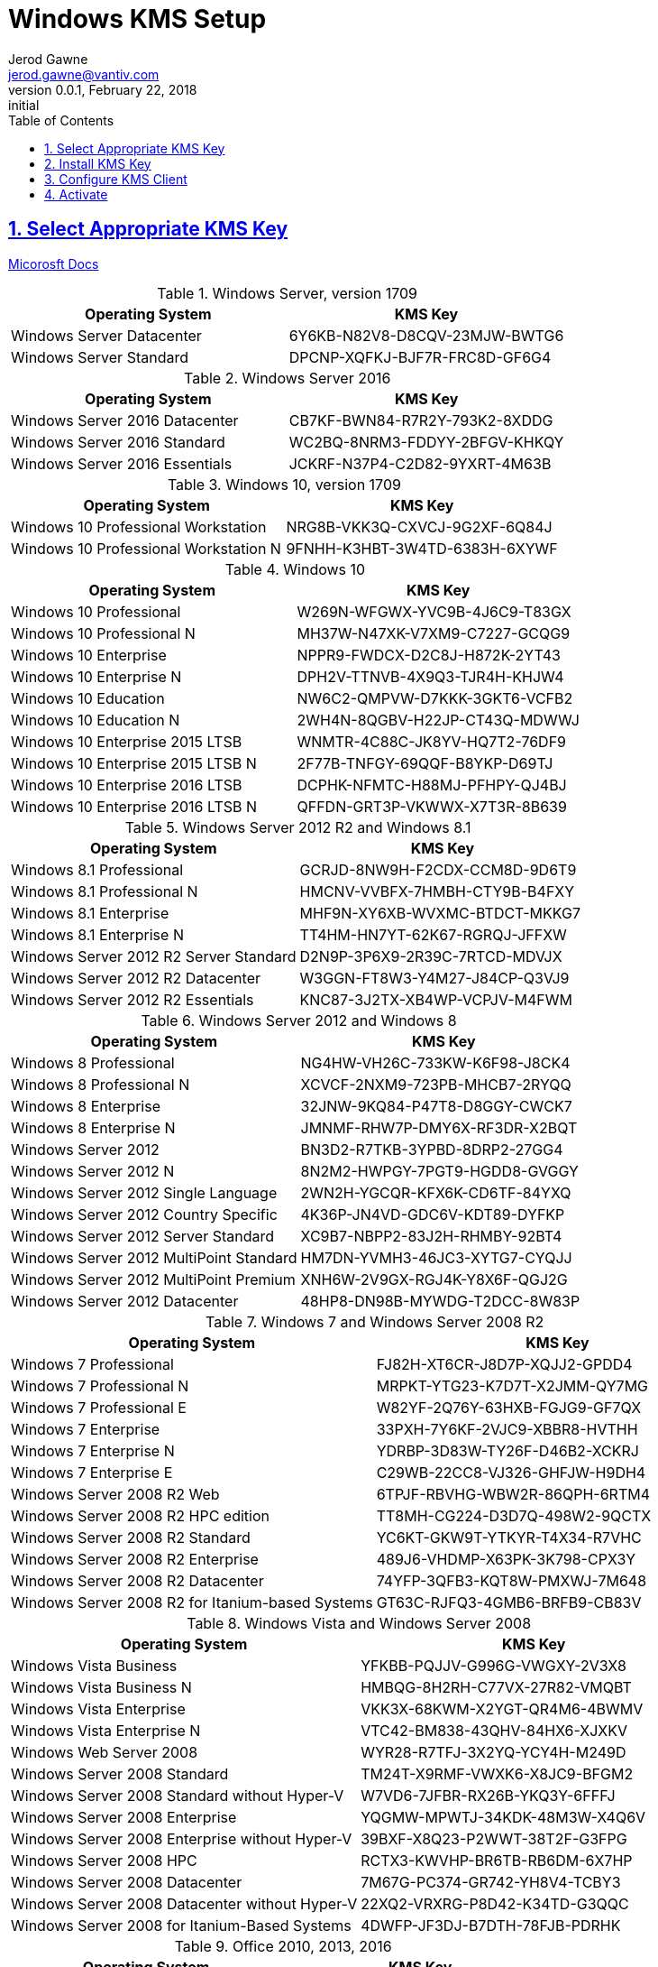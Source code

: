 :doctype: book
:doctitle: Windows KMS Setup
:docdate: February 22, 2018
:author: Jerod Gawne
:email: jerod.gawne@vantiv.com
:revnumber: 0.0.1
:revdate: February 22, 2018
:revremark: initial
:description: setup windows
:library: Asciidoctor
:keywords: windows, kms
:source-highlighter: highlight.js
:sectanchors:
:sectlinks:
:sectnums:
:toc:

== Select Appropriate KMS Key
https://docs.microsoft.com/en-us/windows-server/get-started/kmsclientkeys[Micorosft Docs]


.Windows Server, version 1709
|===
|Operating System | KMS Key

|Windows Server Datacenter |6Y6KB-N82V8-D8CQV-23MJW-BWTG6
|Windows Server Standard |DPCNP-XQFKJ-BJF7R-FRC8D-GF6G4
|===

.Windows Server 2016
|===
|Operating System | KMS Key

|Windows Server 2016 Datacenter	|CB7KF-BWN84-R7R2Y-793K2-8XDDG
|Windows Server 2016 Standard	|WC2BQ-8NRM3-FDDYY-2BFGV-KHKQY
|Windows Server 2016 Essentials	|JCKRF-N37P4-C2D82-9YXRT-4M63B
|===

.Windows 10, version 1709
|===
|Operating System | KMS Key

|Windows 10 Professional Workstation	|NRG8B-VKK3Q-CXVCJ-9G2XF-6Q84J
|Windows 10 Professional Workstation N	|9FNHH-K3HBT-3W4TD-6383H-6XYWF
|===

.Windows 10
|===
|Operating System | KMS Key

|Windows 10 Professional	|W269N-WFGWX-YVC9B-4J6C9-T83GX
|Windows 10 Professional N	|MH37W-N47XK-V7XM9-C7227-GCQG9
|Windows 10 Enterprise	|NPPR9-FWDCX-D2C8J-H872K-2YT43
|Windows 10 Enterprise N	|DPH2V-TTNVB-4X9Q3-TJR4H-KHJW4
|Windows 10 Education	|NW6C2-QMPVW-D7KKK-3GKT6-VCFB2
|Windows 10 Education N	|2WH4N-8QGBV-H22JP-CT43Q-MDWWJ
|Windows 10 Enterprise 2015 LTSB	|WNMTR-4C88C-JK8YV-HQ7T2-76DF9
|Windows 10 Enterprise 2015 LTSB N	|2F77B-TNFGY-69QQF-B8YKP-D69TJ
|Windows 10 Enterprise 2016 LTSB	|DCPHK-NFMTC-H88MJ-PFHPY-QJ4BJ
|Windows 10 Enterprise 2016 LTSB N	|QFFDN-GRT3P-VKWWX-X7T3R-8B639
|===

.Windows Server 2012 R2 and Windows 8.1
|===
|Operating System | KMS Key

|Windows 8.1 Professional	|GCRJD-8NW9H-F2CDX-CCM8D-9D6T9
|Windows 8.1 Professional N	|HMCNV-VVBFX-7HMBH-CTY9B-B4FXY
|Windows 8.1 Enterprise	|MHF9N-XY6XB-WVXMC-BTDCT-MKKG7
|Windows 8.1 Enterprise N	|TT4HM-HN7YT-62K67-RGRQJ-JFFXW
|Windows Server 2012 R2 Server Standard	|D2N9P-3P6X9-2R39C-7RTCD-MDVJX
|Windows Server 2012 R2 Datacenter	|W3GGN-FT8W3-Y4M27-J84CP-Q3VJ9
|Windows Server 2012 R2 Essentials	|KNC87-3J2TX-XB4WP-VCPJV-M4FWM
|===

.Windows Server 2012 and Windows 8
|===
|Operating System | KMS Key

|Windows 8 Professional	|NG4HW-VH26C-733KW-K6F98-J8CK4
|Windows 8 Professional N	|XCVCF-2NXM9-723PB-MHCB7-2RYQQ
|Windows 8 Enterprise	|32JNW-9KQ84-P47T8-D8GGY-CWCK7
|Windows 8 Enterprise N	|JMNMF-RHW7P-DMY6X-RF3DR-X2BQT
|Windows Server 2012	|BN3D2-R7TKB-3YPBD-8DRP2-27GG4
|Windows Server 2012 N	|8N2M2-HWPGY-7PGT9-HGDD8-GVGGY
|Windows Server 2012 Single Language	|2WN2H-YGCQR-KFX6K-CD6TF-84YXQ
|Windows Server 2012 Country Specific	|4K36P-JN4VD-GDC6V-KDT89-DYFKP
|Windows Server 2012 Server Standard	|XC9B7-NBPP2-83J2H-RHMBY-92BT4
|Windows Server 2012 MultiPoint Standard	|HM7DN-YVMH3-46JC3-XYTG7-CYQJJ
|Windows Server 2012 MultiPoint Premium	|XNH6W-2V9GX-RGJ4K-Y8X6F-QGJ2G
|Windows Server 2012 Datacenter	|48HP8-DN98B-MYWDG-T2DCC-8W83P
|===

.Windows 7 and Windows Server 2008 R2
|===
|Operating System | KMS Key

|Windows 7 Professional	|FJ82H-XT6CR-J8D7P-XQJJ2-GPDD4
|Windows 7 Professional N	|MRPKT-YTG23-K7D7T-X2JMM-QY7MG
|Windows 7 Professional E	|W82YF-2Q76Y-63HXB-FGJG9-GF7QX
|Windows 7 Enterprise	|33PXH-7Y6KF-2VJC9-XBBR8-HVTHH
|Windows 7 Enterprise N	|YDRBP-3D83W-TY26F-D46B2-XCKRJ
|Windows 7 Enterprise E	|C29WB-22CC8-VJ326-GHFJW-H9DH4
|Windows Server 2008 R2 Web	|6TPJF-RBVHG-WBW2R-86QPH-6RTM4
|Windows Server 2008 R2 HPC edition	|TT8MH-CG224-D3D7Q-498W2-9QCTX
|Windows Server 2008 R2 Standard	|YC6KT-GKW9T-YTKYR-T4X34-R7VHC
|Windows Server 2008 R2 Enterprise	|489J6-VHDMP-X63PK-3K798-CPX3Y
|Windows Server 2008 R2 Datacenter	|74YFP-3QFB3-KQT8W-PMXWJ-7M648
|Windows Server 2008 R2 for Itanium-based Systems	|GT63C-RJFQ3-4GMB6-BRFB9-CB83V
|===

.Windows Vista and Windows Server 2008
|===
|Operating System | KMS Key

|Windows Vista Business	|YFKBB-PQJJV-G996G-VWGXY-2V3X8
|Windows Vista Business N	|HMBQG-8H2RH-C77VX-27R82-VMQBT
|Windows Vista Enterprise	|VKK3X-68KWM-X2YGT-QR4M6-4BWMV
|Windows Vista Enterprise N	|VTC42-BM838-43QHV-84HX6-XJXKV
|Windows Web Server 2008	|WYR28-R7TFJ-3X2YQ-YCY4H-M249D
|Windows Server 2008 Standard	|TM24T-X9RMF-VWXK6-X8JC9-BFGM2
|Windows Server 2008 Standard without Hyper-V	|W7VD6-7JFBR-RX26B-YKQ3Y-6FFFJ
|Windows Server 2008 Enterprise	|YQGMW-MPWTJ-34KDK-48M3W-X4Q6V
|Windows Server 2008 Enterprise without Hyper-V	|39BXF-X8Q23-P2WWT-38T2F-G3FPG
|Windows Server 2008 HPC	|RCTX3-KWVHP-BR6TB-RB6DM-6X7HP
|Windows Server 2008 Datacenter	|7M67G-PC374-GR742-YH8V4-TCBY3
|Windows Server 2008 Datacenter without Hyper-V	|22XQ2-VRXRG-P8D42-K34TD-G3QQC
|Windows Server 2008 for Itanium-Based Systems	|4DWFP-JF3DJ-B7DTH-78FJB-PDRHK
|===

.Office  2010, 2013, 2016
|===
|Operating System | KMS Key

|Office 2010 Professional Plus  |VYBBJ-TRJPB-QFQRF-QFT4D-H3GVB
|Office 2013 Professional Plus  |YC7DK-G2NP3-2QQC3-J6H88-GVGXT
|Office 2016 Professional Plus  |XQNVK-8JYDB-WJ9W3-YJ8YR-WFG99
|===
== Install KMS Key
https://docs.microsoft.com/en-us/windows/deployment/volume-activation/activate-using-key-management-service-vamt[Microsoft Docs]

.Open an elevated command prompt (as administrator)
[source,batch,linenums]
slmgr.vbs /ipk <kms-key>

.e.g. Windows 10 Enterprise
[source,batch,linenums]
slmgr.vbs /ipk NPPR9-FWDCX-D2C8J-H872K-2YT43


== Configure KMS Client
https://technet.microsoft.com/en-us/library/ff793406.aspx[Technet]

Open an elevated command prompt (as administrator)

[source,batch,linenums]
slmgr.vbs /skms <host>:<port>

== Activate
https://docs.microsoft.com/en-us/windows/deployment/volume-activation/activate-using-key-management-service-vamt[Microsoft Docs]

[source,batch,linenums]
slmgr.vbs /ato
